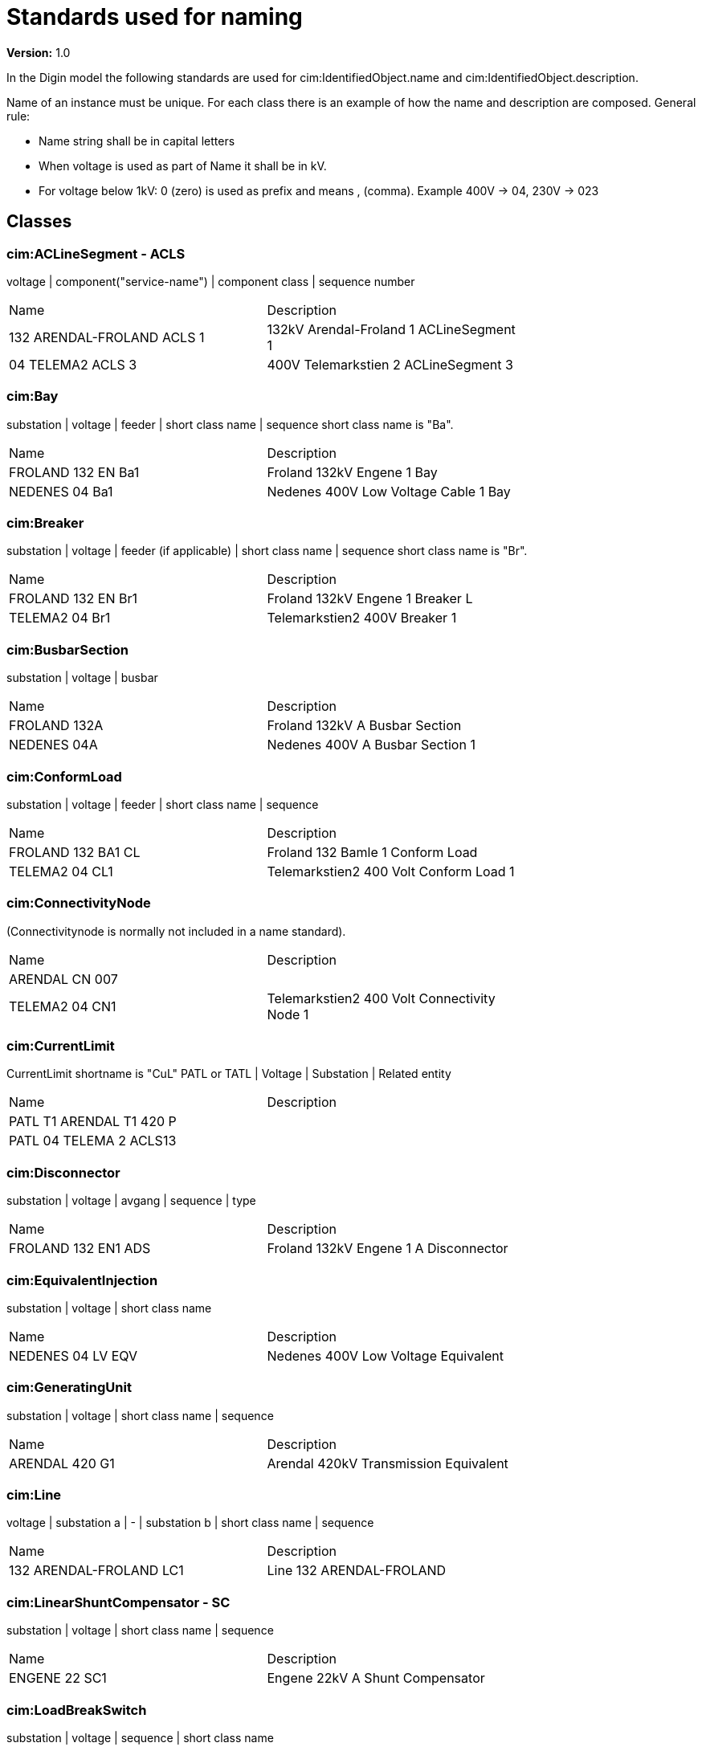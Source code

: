 = Standards used for naming

**Version:** 1.0

In the Digin model the following standards are used for cim:IdentifiedObject.name and cim:IdentifiedObject.description.

Name of an instance must be unique.
For each class there is an example of how the name and description are composed.
General rule:

* Name string shall be in capital letters
* When voltage is used as part of Name it shall be in kV.
* For voltage below 1kV: 0 (zero) is used as prefix and means , (comma). Example 400V -> 04, 230V -> 023

== Classes

=== cim:ACLineSegment - ACLS

voltage | component("service-name") | component class | sequence number
[cols="1,1", width=75%]
|===
| Name                       | Description                             
| 132 ARENDAL-FROLAND ACLS 1 | 132kV Arendal-Froland 1 ACLineSegment 1 
| 04 TELEMA2 ACLS 3          | 400V Telemarkstien 2 ACLineSegment 3    
|===



=== cim:Bay

substation | voltage | feeder | short class name | sequence
short class name is "Ba".

[cols="1,1", width=75%]
|===
| Name               | Description                          
| FROLAND 132 EN Ba1 | Froland 132kV Engene 1 Bay           
| NEDENES 04 Ba1     | Nedenes 400V Low Voltage Cable 1 Bay 
|===

=== cim:Breaker

substation | voltage | feeder (if applicable) | short class name | sequence
short class name is "Br".

[cols="1,1", width=75%]
|===
| Name               | Description                      
| FROLAND 132 EN Br1 | Froland 132kV Engene 1 Breaker L 
| TELEMA2 04 Br1     | Telemarkstien2 400V Breaker 1    
|===

=== cim:BusbarSection

substation | voltage | busbar

[cols="1,1", width=75%]
|===
| Name         | Description                     
| FROLAND 132A | Froland 132kV A Busbar Section  
| NEDENES 04A  | Nedenes 400V A Busbar Section 1 
|===

=== cim:ConformLoad

substation | voltage | feeder | short class name | sequence

[cols="1,1", width=75%]
|===
| Name               | Description                            
| FROLAND 132 BA1 CL | Froland 132 Bamle 1 Conform Load       
| TELEMA2 04 CL1     | Telemarkstien2 400 Volt Conform Load 1 
|===

=== cim:ConnectivityNode

(Connectivitynode is normally not included in a name standard).

[cols="1,1", width=75%]
|===
| Name           | Description                                 
| ARENDAL CN 007 |                                             
| TELEMA2 04 CN1 | Telemarkstien2 400 Volt Connectivity Node 1 
|===

=== cim:CurrentLimit

CurrentLimit shortname is "CuL"
PATL or TATL | Voltage | Substation | Related entity

[cols="1,1", width=75%]
|===
| Name                     | Description 
| PATL T1 ARENDAL T1 420 P |             
| PATL 04 TELEMA 2 ACLS13  |             
|===

=== cim:Disconnector

substation | voltage | avgang | sequence | type

[cols="1,1", width=75%]
|===
| Name                | Description                           
| FROLAND 132 EN1 ADS | Froland 132kV Engene 1 A Disconnector 
|===

=== cim:EquivalentInjection

substation | voltage | short class name

[cols="1,1", width=75%]
|===
| Name              | Description                         
| NEDENES 04 LV EQV | Nedenes 400V Low Voltage Equivalent 
|===

=== cim:GeneratingUnit

substation | voltage | short class name | sequence

[cols="1,1", width=75%]
|===
| Name           | Description                           
| ARENDAL 420 G1 | Arendal 420kV Transmission Equivalent 
|===

=== cim:Line

voltage | substation a | - | substation b | short class name | sequence

[cols="1,1", width=75%]
|===
| Name                    | Description              
| 132 ARENDAL-FROLAND LC1 | Line 132 ARENDAL-FROLAND 
|===

=== cim:LinearShuntCompensator - SC

substation | voltage | short class name | sequence

[cols="1,1", width=75%]
|===
| Name          | Description                     
| ENGENE 22 SC1 | Engene 22kV A Shunt Compensator 
|===

=== cim:LoadBreakSwitch

substation | voltage | sequence | short class name

[cols="1,1", width=75%]
|===
| Name              | Description                             
| NEDENES 22 E1 LBS | Nedenes 22kV Engene 1 Load Break Switch 
|===

=== cim:Location

short class name | Name of component

[cols="1,1", width=75%]
|===
| Name      | Description 
| L FROLAND | (Not used)  
|===

=== cim:PetersenCoil

substation | voltage | transformer | short class name

[cols="1,1", width=75%]
|===
| Name              | Description                  
| ARENDAL 132 T1 PC | Arendal 132kV T1 PetersenCoil 
|===

=== cim:PowerTransformer

substation | short class name | sequence

[cols="1,1", width=75%]
|===
| Name       | Description                             
| ARENDAL T1 | Arendal 420kV / 132kV Transformer 1     
| NEDENES T1 | Nedenes 22kV / 400V Power Transformer 1 
|===

=== cim:PowerTransformerEnd

substation | transformer short class name | voltage | transformerwinding

[cols="1,1", width=75%]
|===
| Name             | Description                        
| ARENDAL T1 420 P | Arendal T1 420kV Primary Winding   
| ARENDAL T1 132 S | Arendal T1 132kV Secondary Winding 
|===

=== cim:RatioTapChanger

substation | transformer short class name | voltage | transformerwinding

[cols="1,1", width=75%]
|===
| Name                 | Description                        
| ARENDAL T1 132 S RTC | Arendal T1 132kV Secondary Winding 
|===

=== cim:RegulatingControl

substation | voltage | short class name

[cols="1,1", width=75%]
|===
| Name             | Description                                        
| ENGENE 22 SC1 RC | Engene 22kV Shunt Compensator Regulating Control 1 
| Arendal 300 RC   | Arendal 420kV Transmission Equivalent              
|===

=== cim:Substation

substation

[cols="1,1", width=75%]
|===
| Name           | Description                         
| ENGENE         | Engene Substation                   
| T_ENGENE       | Engene T-junction                   
| TELEMA2 04 CB4 | Telemarkstien2 400 Volt Cable Box 4 
|===

=== cim:SynchronousMachine

substation | voltage | short class name

[cols="1,1", width=75%]
|===
| Name           | Description                           
| ARENDAL 420 M1 | Arendal 420kV Transmission Equivalent |
|===

=== cim:TapChangerControl

substation | short class name

[cols="1,1", width=75%]
|===
| Name       | Description       
| ENGENE TCC | Engene Substation |
|===

=== cim:Terminal

Terminal is normally not included in a name standard and therefore the below table only contains **examples**.

[cols="1,1", width=75%]
|===
| Name                     | Description                        
| T1 132ARENDAL-FROLAND1   | Arendal Side                       
| T1 22 ENGENE-T1 ACLS 1 1 | Engene Side                        
| 04 TELEMA2 T1            | Telemarkstien2 400 Volt Terminal 1 
|===

=== cim:UsagePoint

substation | voltage | short class name | sequence
[cols="1,1", width=75%]
|===
| Name             | Description                          
| TELEMA2 04 UP007 | Telemarkstien2 400 Volt UsagePoint 7 |
|===
